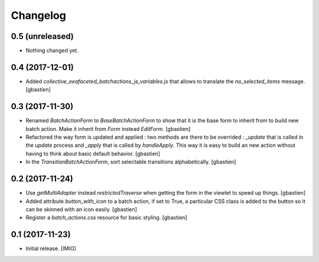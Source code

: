 Changelog
=========


0.5 (unreleased)
----------------

- Nothing changed yet.


0.4 (2017-12-01)
----------------

- Added `collective_eeafaceted_batchactions_js_variables.js` that allows to
  translate the `no_selected_items` message.
  [gbastien]

0.3 (2017-11-30)
----------------

- Renamed `BatchActionForm` to `BaseBatchActionForm` to show that it is the base
  form to inherit from to build new batch action.  Make it inherit from
  `Form` instead `EditForm`.
  [gbastien]
- Refactored the way form is updated and applied : two methods are there to be
  overrided : `_update` that is called in the `update` process and `_apply` that
  is called by `handleApply`.  This way it is easy to build an new action
  without having to think about basic default behavior.
  [gbastien]
- In the `TransitionBatchActionForm`, sort selectable transitions alphabetically.
  [gbastien]

0.2 (2017-11-24)
----------------

- Use `getMultiAdapter` instead `restrictedTraverse` when getting the form
  in the viewlet to speed up things.
  [gbastien]
- Added attribute `button_with_icon` to a batch action, if set to True,
  a particular CSS class is added to the button so it can be skinned
  with an icon easily.
  [gbastien]
- Register a `batch_actions.css` resource for basic styling.
  [gbastien]

0.1 (2017-11-23)
----------------

- Initial release.
  [IMIO]
